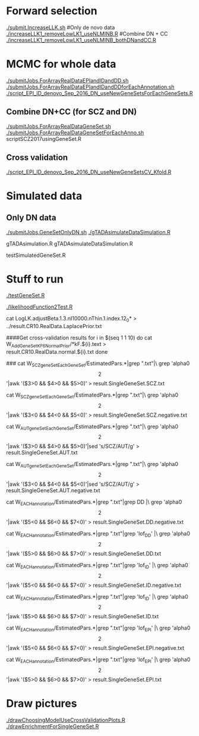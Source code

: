 * Forward selection
[[./submit.IncreaseLLK.sh]]
#Only de novo data
[[./increaseLLK1_removeLowLK1_useNLMINB.R]]
#Combine DN + CC
[[./increaseLLK1_removeLowLK1_useNLMINB_bothDNandCC.R]]

* MCMC for whole data
[[./submitJobs.ForArrayRealDataEPIandIDandDD.sh]]
[[./submitJobs.ForArrayRealDataEPIandIDandDDforEachAnnotation.sh]]
[[./script_EPI_ID_denovo_Sep_2016_DN_useNewGeneSetsForEachGeneSets.R]]
** Combine DN+CC (for SCZ and DN)
[[./submitJobs.ForArrayRealDataGeneSet.sh]]
[[./submitJobs.ForArrayRealDataGeneSetForEachAnno.sh]]
scriptSCZ2017usingGeneSet.R
** Cross validation
[[./script_EPI_ID_denovo_Sep_2016_DN_useNewGeneSetsCV_Kfold.R]]
 

* Simulated data
** Only DN data
[[./submitJobs.GeneSetOnlyDN.sh]]
[[./gTADAsimulateDataSimulation.R]]

gTADAsimulation.R
gTADAsimulateDataSimulation.R

testSimulatedGeneSet.R


* Stuff to run
[[./testGeneSet.R]]
# A likelihood function to test
[[./likelihoodFunction2Test.R]]

cat LogLK.adjustBeta.1.3.nI10000.nThin.1.index.12_0* > ../result.CR10.RealData.LaplacePrior.txt 

####Get cross-validation results
for i in $(seq 1 1 10)
do
cat W_AddGeneSetKF6_NormalPrior/*kF.${i}.text > result.CR10.RealData.normal.${i}.txt
done

###
cat W_SCZgeneSetEachGeneSet/EstimatedPars.*|grep ".txt"|\
 grep 'alpha0\[2\]'|awk '($3>0 && $4>0 && $5>0)' > result.SingleGeneSet.SCZ.txt 

cat W_SCZgeneSetEachGeneSet/EstimatedPars.*|grep ".txt"|\
 grep 'alpha0\[2\]'|awk '($3<0 && $4<0 && $5<0)' > result.SingleGeneSet.SCZ.negative.txt 


cat W_AUTgeneSetEachGeneSet/EstimatedPars.*|grep ".txt"|\
 grep 'alpha0\[2\]'|awk '($3>0 && $4>0 && $5>0)'|sed 's/SCZ/AUT/g' > result.SingleGeneSet.AUT.txt 

cat W_AUTgeneSetEachGeneSet/EstimatedPars.*|grep ".txt"|\
 grep 'alpha0\[2\]'|awk '($3<0 && $4<0 && $5<0)'|sed 's/SCZ/AUT/g' > result.SingleGeneSet.AUT.negative.txt 

cat W_EACHannotation/EstimatedPars.*|grep ".txt"|grep DD |\
 grep 'alpha0\[2\]'|awk '($5<0 && $6<0 && $7<0)' > result.SingleGeneSet.DD.negative.txt 

cat W_EACHannotation/EstimatedPars.*|grep ".txt"|grep 'lof_DD' |\
 grep 'alpha0\[2\]'|awk '($5>0 && $6>0 && $7>0)' > result.SingleGeneSet.DD.txt 

cat W_EACHannotation/EstimatedPars.*|grep ".txt"|grep 'lof_ID' |\
 grep 'alpha0\[2\]'|awk '($5<0 && $6<0 && $7<0)' > result.SingleGeneSet.ID.negative.txt 

cat W_EACHannotation/EstimatedPars.*|grep ".txt"|grep 'lof_ID' |\
 grep 'alpha0\[2\]'|awk '($5>0 && $6>0 && $7>0)' > result.SingleGeneSet.ID.txt 

cat W_EACHannotation/EstimatedPars.*|grep ".txt"|grep 'lof_EPI' |\
 grep 'alpha0\[2\]'|awk '($5<0 && $6<0 && $7<0)' > result.SingleGeneSet.EPI.negative.txt 

cat W_EACHannotation/EstimatedPars.*|grep ".txt"|grep 'lof_EPI' |\
 grep 'alpha0\[2\]'|awk '($5>0 && $6>0 && $7>0)' > result.SingleGeneSet.EPI.txt 




* Draw pictures
[[./drawChoosingModelUseCrossValidationPlots.R]]
[[./drawEnrichmentForSingleGeneSet.R]]



